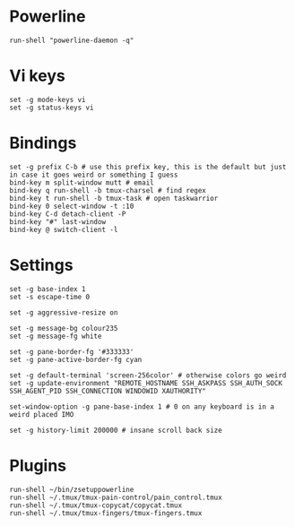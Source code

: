* Powerline

  #+BEGIN_SRC conf-space :tangle yes
    run-shell "powerline-daemon -q"
  #+END_SRC

* Vi keys

  #+BEGIN_SRC conf-space :tangle yes
    set -g mode-keys vi
    set -g status-keys vi
  #+END_SRC
* Bindings

  #+BEGIN_SRC conf-space :tangle yes
    set -g prefix C-b # use this prefix key, this is the default but just in case it goes weird or something I guess
    bind-key m split-window mutt # email
    bind-key q run-shell -b tmux-charsel # find regex
    bind-key t run-shell -b tmux-task # open taskwarrior
    bind-key 0 select-window -t :10
    bind-key C-d detach-client -P
    bind-key "#" last-window
    bind-key @ switch-client -l
  #+END_SRC

* Settings

  #+BEGIN_SRC conf-space :tangle yes
    set -g base-index 1
    set -s escape-time 0

    set -g aggressive-resize on

    set -g message-bg colour235
    set -g message-fg white

    set -g pane-border-fg '#333333'
    set -g pane-active-border-fg cyan

    set -g default-terminal 'screen-256color' # otherwise colors go weird
    set -g update-environment "REMOTE_HOSTNAME SSH_ASKPASS SSH_AUTH_SOCK SSH_AGENT_PID SSH_CONNECTION WINDOWID XAUTHORITY"

    set-window-option -g pane-base-index 1 # 0 on any keyboard is in a weird placed IMO

    set -g history-limit 200000 # insane scroll back size
  #+END_SRC

* Plugins

  #+BEGIN_SRC conf-space :tangle yes
    run-shell ~/bin/zsetuppowerline
    run-shell ~/.tmux/tmux-pain-control/pain_control.tmux
    run-shell ~/.tmux/tmux-copycat/copycat.tmux
    run-shell ~/.tmux/tmux-fingers/tmux-fingers.tmux
  #+END_SRC
